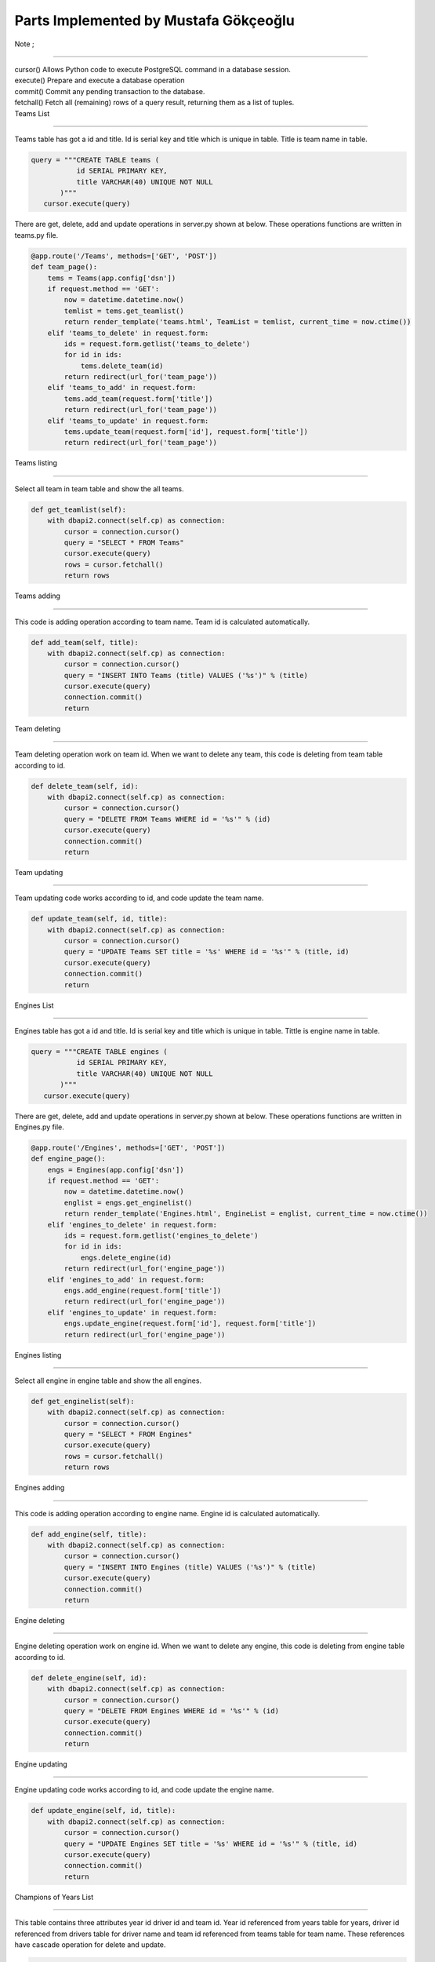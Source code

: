 Parts Implemented by Mustafa Gökçeoğlu
======================================

| Note ;
++++++++++
    
| cursor() Allows Python code to execute PostgreSQL command in a database session.
| execute() Prepare and execute a database operation
| commit() Commit any pending transaction to the database.
| fetchall() Fetch all (remaining) rows of a query result, returning them as a list of tuples.




| Teams List
----------------

| Teams table has got a id and title. Id is serial key and title which is unique in table. Title is team name in table.

.. code-block:: python

        query = """CREATE TABLE teams (
                   id SERIAL PRIMARY KEY,
                   title VARCHAR(40) UNIQUE NOT NULL
               )"""
           cursor.execute(query)

| There are get, delete, add and update operations in server.py shown at below. These operations functions are written in teams.py file.

.. code-block:: python
	
    @app.route('/Teams', methods=['GET', 'POST'])
    def team_page():
        tems = Teams(app.config['dsn'])
        if request.method == 'GET':
            now = datetime.datetime.now()
            temlist = tems.get_teamlist()
            return render_template('teams.html', TeamList = temlist, current_time = now.ctime())
        elif 'teams_to_delete' in request.form:
            ids = request.form.getlist('teams_to_delete') 
            for id in ids:
                tems.delete_team(id)
            return redirect(url_for('team_page'))
        elif 'teams_to_add' in request.form:
            tems.add_team(request.form['title'])
            return redirect(url_for('team_page'))
        elif 'teams_to_update' in request.form:
            tems.update_team(request.form['id'], request.form['title'])
            return redirect(url_for('team_page'))



| Teams listing
++++++++++++++++++

| Select all team in team table and show the all teams.

.. code-block:: python
	
    def get_teamlist(self):
        with dbapi2.connect(self.cp) as connection:
            cursor = connection.cursor()
            query = "SELECT * FROM Teams"
            cursor.execute(query)
            rows = cursor.fetchall()
            return rows


| Teams adding
+++++++++++++++++++

| This code is adding operation according to team name. Team id is calculated automatically.
.. code-block:: python
	
    def add_team(self, title):
        with dbapi2.connect(self.cp) as connection:
            cursor = connection.cursor()
            query = "INSERT INTO Teams (title) VALUES ('%s')" % (title)
            cursor.execute(query)
            connection.commit()
            return


| Team deleting
+++++++++++++++++++

| Team deleting operation work on team id. When we want to delete any team, this code is deleting from team table according to id.
.. code-block:: python
	
    def delete_team(self, id):
        with dbapi2.connect(self.cp) as connection:
            cursor = connection.cursor()
            query = "DELETE FROM Teams WHERE id = '%s'" % (id) 
            cursor.execute(query)
            connection.commit()
            return


| Team updating
+++++++++++++++++++

| Team updating code works according to id, and code update the team name.
.. code-block:: python
	
    def update_team(self, id, title):
        with dbapi2.connect(self.cp) as connection:
            cursor = connection.cursor()
            query = "UPDATE Teams SET title = '%s' WHERE id = '%s'" % (title, id)
            cursor.execute(query)
            connection.commit()
            return

| Engines List
----------------

| Engines table has got a id and title. Id is serial key and title which is unique in table. Tittle is engine name in table.

.. code-block:: python

        query = """CREATE TABLE engines (
                   id SERIAL PRIMARY KEY,
                   title VARCHAR(40) UNIQUE NOT NULL
               )"""
           cursor.execute(query)

| There are get, delete, add and update operations in server.py shown at below. These operations functions are written in Engines.py file.

.. code-block:: python
    
    @app.route('/Engines', methods=['GET', 'POST'])
    def engine_page():
        engs = Engines(app.config['dsn'])
        if request.method == 'GET':
            now = datetime.datetime.now()
            englist = engs.get_enginelist()
            return render_template('Engines.html', EngineList = englist, current_time = now.ctime())
        elif 'engines_to_delete' in request.form:
            ids = request.form.getlist('engines_to_delete') 
            for id in ids:
                engs.delete_engine(id)
            return redirect(url_for('engine_page'))
        elif 'engines_to_add' in request.form:
            engs.add_engine(request.form['title'])
            return redirect(url_for('engine_page'))
        elif 'engines_to_update' in request.form:
            engs.update_engine(request.form['id'], request.form['title'])
            return redirect(url_for('engine_page'))



| Engines listing
++++++++++++++++++

| Select all engine in engine table and show the all engines.

.. code-block:: python
    
    def get_enginelist(self):
        with dbapi2.connect(self.cp) as connection:
            cursor = connection.cursor()
            query = "SELECT * FROM Engines"
            cursor.execute(query)
            rows = cursor.fetchall()
            return rows


| Engines adding
+++++++++++++++++++

| This code is adding operation according to engine name. Engine id is calculated automatically.
.. code-block:: python
    
    def add_engine(self, title):
        with dbapi2.connect(self.cp) as connection:
            cursor = connection.cursor()
            query = "INSERT INTO Engines (title) VALUES ('%s')" % (title)
            cursor.execute(query)
            connection.commit()
            return


| Engine deleting
+++++++++++++++++++

| Engine deleting operation work on engine id. When we want to delete any engine, this code is deleting from engine table according to id.
.. code-block:: python
    
    def delete_engine(self, id):
        with dbapi2.connect(self.cp) as connection:
            cursor = connection.cursor()
            query = "DELETE FROM Engines WHERE id = '%s'" % (id) 
            cursor.execute(query)
            connection.commit()
            return


| Engine updating
+++++++++++++++++++

| Engine updating code works according to id, and code update the engine name.
.. code-block:: python
    
    def update_engine(self, id, title):
        with dbapi2.connect(self.cp) as connection:
            cursor = connection.cursor()
            query = "UPDATE Engines SET title = '%s' WHERE id = '%s'" % (title, id)
            cursor.execute(query)
            connection.commit()
            return


| Champions of Years List
-----------------------------

| This table contains three attributes year id driver id and team id. Year id referenced from years table for years, driver id referenced from drivers table for driver name and team id referenced from teams table for team name. These references have cascade operation for delete and update.


.. code-block:: python

    query = """CREATE TABLE champinfos (
                    year_id INTEGER REFERENCES years(id) ON DELETE CASCADE ON UPDATE CASCADE,
                    driver_id INTEGER REFERENCES drivers(id) ON DELETE CASCADE ON UPDATE CASCADE,
                    team_id INTEGER REFERENCES teams(id) ON DELETE CASCADE ON UPDATE CASCADE
                )"""
               
            
           cursor.execute(query)


| There are get, delete, add, update and search operations in server.py shown at below. These operations functions are written in champinfo.py file.

.. code-block:: python

    @app.route('/Champinfo', methods=['GET', 'POST'])
    def champinfo_page():
        cinfos = Champinfo(app.config['dsn'])
        if request.method == 'GET':
            now = datetime.datetime.now()
            clist = cinfos.get_champinfolist()
            drivers=cinfos.get_drivers()
            teams=cinfos.get_teams()
            return render_template('champinfo.html', ChampinfoList = clist, drivers=drivers,teams=teams, current_time = now.ctime())
        elif 'champinfos_to_delete' in request.form:
            ids = request.form.getlist('champinfos_to_delete') 
            for id in ids:
                cinfos.delete_champinfo(id)
            return redirect(url_for('champinfo_page'))
        elif 'champinfos_to_add' in request.form:
            nyear=request.form['nyear']
            ndriv=request.form['ndriv']
            nteam=request.form['nteam']
            cinfos.add_champinfo(nyear,ndriv,nteam)
        elif 'champinfos_to_update' in request.form:
            oyear=request.form['oyear']
            nyear=request.form['nyear']
            ndriv=request.form['ndriv']
            nteam=request.form['nteam']
            cinfos.update_champinfo(oyear,nyear,ndriv,nteam)
        elif 'champinfos_to_search' in request.form:
            now = datetime.datetime.now()
            clist = cinfos.search_champinfolist(request.form['name'])
            return render_template('champinfo.html', ChampinfoList = clist, current_time = now.ctime())
        return redirect(url_for('champinfo_page'))


| Champions of Years listing
+++++++++++++++++++++++++++++


| get_drivers function returns driver names. In server.py these drivers names stored in drivers tuple. Select all drivers in driver table and show the all drivers name according to ordered driver name list.

.. code-block:: python

    def get_drivers(self):
        with dbapi2.connect(self.cp) as connection:
            cursor = connection.cursor()
            query = """SELECT name FROM drivers ORDER BY name"""
            cursor.execute(query)
            rows = cursor.fetchall()
            nrows=[]
            for row in rows:
                nrows.append(row[0])
            return nrows


| get_teams function returns team names. In server.py these teams names stored in teams tuple. Select all teams in team table and show the all teams name according to ordered team name list.

.. code-block:: python

    def get_teams(self):
        with dbapi2.connect(self.cp) as connection:
            cursor = connection.cursor()
            query = """SELECT title FROM teams ORDER BY title"""
            cursor.execute(query)
            rows = cursor.fetchall()
            nrows=[]
            for row in rows:
                nrows.append(row[0])
            return nrows

| get_champinfolist function returns year id, years tittle,  drivers name and teams tittle. Select champions in driver table, which is providing conditions in terms of year and teams and show the all champions name, championship year and their team name.

.. code-block:: python

    def get_champinfolist(self):
        with dbapi2.connect(self.cp) as connection:
            cursor = connection.cursor()
            query = """SELECT year_id, years.title, drivers.name, teams.title
                    FROM Champinfos LEFT JOIN years ON (year_id = years.id) 
                    LEFT JOIN drivers ON (driver_id=drivers.id) 
                    LEFT JOIN teams ON (team_id = teams.id) 
                    ORDER BY years.id"""
            cursor.execute(query)
            rows = cursor.fetchall()
            return rows


| Champions of Years adding
+++++++++++++++++++++++++++++

| Add the new year for championship year. We cannot add same year since year is unique. When the champions year adding  we select the champion names and their team according to driver id and team id.

.. code-block:: python

    def add_champinfo(self, nyear, ndriv, nteam):
        with dbapi2.connect(self.cp) as connection:
            cursor = connection.cursor()
            
            query="""INSERT INTO years (title) VALUES ('%s')""" %(nyear)
            cursor.execute(query)            
            
            
            query = "SELECT id FROM years WHERE title = '%s'" % (nyear)
            cursor.execute(query)
            nid = cursor.fetchall()[0][0]

            query = "SELECT id FROM drivers WHERE name = '%s'" % (ndriv)
            cursor.execute(query)
            cid = cursor.fetchall()[0][0]

            query = "SELECT id FROM teams WHERE title = '%s'" % (nteam)
            cursor.execute(query)
            tid = cursor.fetchall()[0][0]
            
            query = """INSERT INTO Champinfos VALUES ('%s','%s','%s')""" %(nid,cid,tid)
            cursor.execute(query)

            connection.commit()
            return



| Champions of Years deleting
+++++++++++++++++++++++++++++++

| Champions deleting operation work on champions of year id. When we want to delete any champion, this code is deleting from champions of years table according to id. 

.. code-block:: python

    def delete_champinfo(self, id):
        with dbapi2.connect(self.cp) as connection:
            cursor = connection.cursor()
            query = "DELETE FROM Champinfos WHERE year_id = '%s'" % (id) 
            cursor.execute(query)
            connection.commit()
            return 


| Champions of Years updating
+++++++++++++++++++++++++++++++

|  This code updating the year, championship year and champions team. Firstly we find a old year which is updated. After that we can update year, champions name and champions team. We can also only updated champions year if we select new year and old year is same and champions name doesn't change. Finally, updates the champions of years information with using the new informations.

.. code-block:: python

    def update_champinfo(self, oyear, nyear, ndriv, nteam):
        with dbapi2.connect(self.cp) as connection:           
            cursor = connection.cursor()

            query = "SELECT id FROM years WHERE title = '%s'" % (oyear)
            cursor.execute(query)
            oid = cursor.fetchall()[0][0]

            
            query = "SELECT id FROM years WHERE title = '%s'" % (nyear)
            cursor.execute(query)
            nid = cursor.fetchall()[0][0]

            query = "SELECT id FROM drivers WHERE name = '%s'" % (ndriv)
            cursor.execute(query)
            cid = cursor.fetchall()[0][0]

            query = "SELECT id FROM teams WHERE title = '%s'" % (nteam)
            cursor.execute(query)
            tid = cursor.fetchall()[0][0]
            
            query = "UPDATE Champinfos SET year_id = '%s', driver_id='%s',team_id='%s' WHERE year_id = '%s'" %(nid,cid,tid,oid)
            cursor.execute(query)
            connection.commit()            
            
            return

| Champions of Years searching
+++++++++++++++++++++++++++++++

| Search operation is work on driver name and team name. We don't need write all team name or driver name.  This code finds the team name in team table or driver name in driver table.

.. code-block:: python

    def search_champinfolist(self, name):
        with dbapi2.connect(self.cp) as connection:
            cursor = connection.cursor()

            query = """SELECT year_id, years.title, drivers.name ,teams.title
                    FROM Champinfos LEFT JOIN years ON (year_id = years.id) 
                    LEFT JOIN drivers ON (driver_id=drivers.id) 
                    LEFT JOIN teams ON (team_id = teams.id) WHERE (drivers.name ILIKE '%%%s%%' OR teams.title ILIKE '%%%s%%' )
                    ORDER BY year_id"""%(name,name)
                 
            
            
            cursor.execute(query)
            rows = cursor.fetchall()
            return rows




| Winning Rate List
-----------------------------

| This table contains only one attributes driver1 id for driver name. Driver1 id referenced from drivers table for driver name. These references have cascede operation for delete and update.


.. code-block:: python

     query = """CREATE TABLE winrates (
                    driver1_id INTEGER REFERENCES drivers(id) ON DELETE CASCADE ON UPDATE CASCADE

                )"""


| There is only get operation in server.py shown at below. The get operation function is written in winrate.py file.

.. code-block:: python

    @app.route('/Winrate', methods=['GET', 'POST'])
    def winrate_page():
        winfos = Winrate(app.config['dsn'])
        
        if request.method == 'GET':
            now = datetime.datetime.now()
            wlist = winfos.get_winratelist()
            return render_template('winrate.html', WinrateList = wlist, current_time = now.ctime())
        return redirect(url_for('winrate_page'))



| get_winratelist function takes drivers name, Number of Attanded Races and Number of First Place from finishdistribution table and calculated the winning rate according to finish distribution. After that list is ordering according to winning rate.


.. code-block:: python

    def get_winratelist(self):
        with dbapi2.connect(self.cp) as connection:
            cursor = connection.cursor()
            query = """SELECT driver1_id, drivers.name, (FINISHDISTR.number_first+FINISHDISTR.number_second+FINISHDISTR.number_third), FINISHDISTR.number_first, (FINISHDISTR.number_first*100/(FINISHDISTR.number_first+FINISHDISTR.number_second+FINISHDISTR.number_third)) AS WINNRATE
                    FROM Winrates RIGHT JOIN drivers ON (driver1_id = drivers.id) 
                    LEFT JOIN FINISHDISTR ON (driver1_id = FINISHDISTR.DRIVER_ID) WHERE (FINISHDISTR.number_first != 0)
                    ORDER BY WINNRATE DESC
                    """
            cursor.execute(query)
            rows = cursor.fetchall()
            return rows


| We need to driver name for winning rate calculate, therefore we use get_drivers function returns driver names. In server.py these drivers names stored in drivers tuple. Select all drivers in driver table and show the all drivers name according to ordered driver name list.

.. code-block:: python

    def get_drivers(self):
        with dbapi2.connect(self.cp) as connection:
            cursor = connection.cursor()
            query = """SELECT name FROM drivers ORDER BY name"""
            cursor.execute(query)
            rows = cursor.fetchall()
            nrows=[]
            for row in rows:
                nrows.append(row[0])
            return nrows




